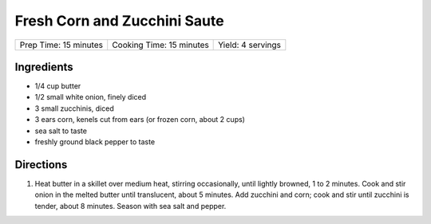Fresh Corn and Zucchini Saute
=============================

+-----------------------+--------------------------+-------------------+
| Prep Time: 15 minutes | Cooking Time: 15 minutes | Yield: 4 servings |
+-----------------------+--------------------------+-------------------+

Ingredients
-----------

- 1/4 cup butter
- 1/2 small white onion, finely diced
- 3 small zucchinis, diced
- 3 ears corn, kenels cut from ears (or frozen corn, about 2 cups)
- sea salt to taste
- freshly ground black pepper to taste

Directions
----------
1. Heat butter in a skillet over medium heat, stirring occasionally, until
   lightly browned, 1 to 2 minutes. Cook and stir onion in the melted butter
   until translucent, about 5 minutes. Add zucchini and corn; cook and stir
   until zucchini is tender, about 8 minutes. Season with sea salt and pepper.


